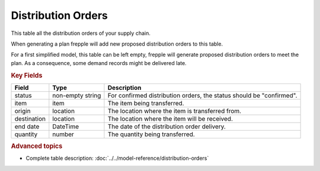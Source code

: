 ===================
Distribution Orders
===================

This table all the distribution orders of your supply chain.

When generating a plan frepple will add new proposed distribution orders to this table.

For a first simplified model, this table can be left empty, frepple will generate proposed distribution orders to meet the plan. 
As a consequence, some demand records might be delivered late.

.. rubric:: Key Fields

================ ================= ===========================================================
Field            Type              Description
================ ================= ===========================================================
status           non-empty string  For confirmed distribution orders, the status should be "confirmed".
item             item              The item being transferred.
origin           location          The location where the item is transferred from.
destination      location          The location where the item will be received.
end date         DateTime          The date of the distribution order delivery.
quantity         number            The quantity being transferred.
================ ================= ===========================================================                              
                                  
.. rubric:: Advanced topics

* Complete table description: :doc:`../../model-reference/distribution-orders`
